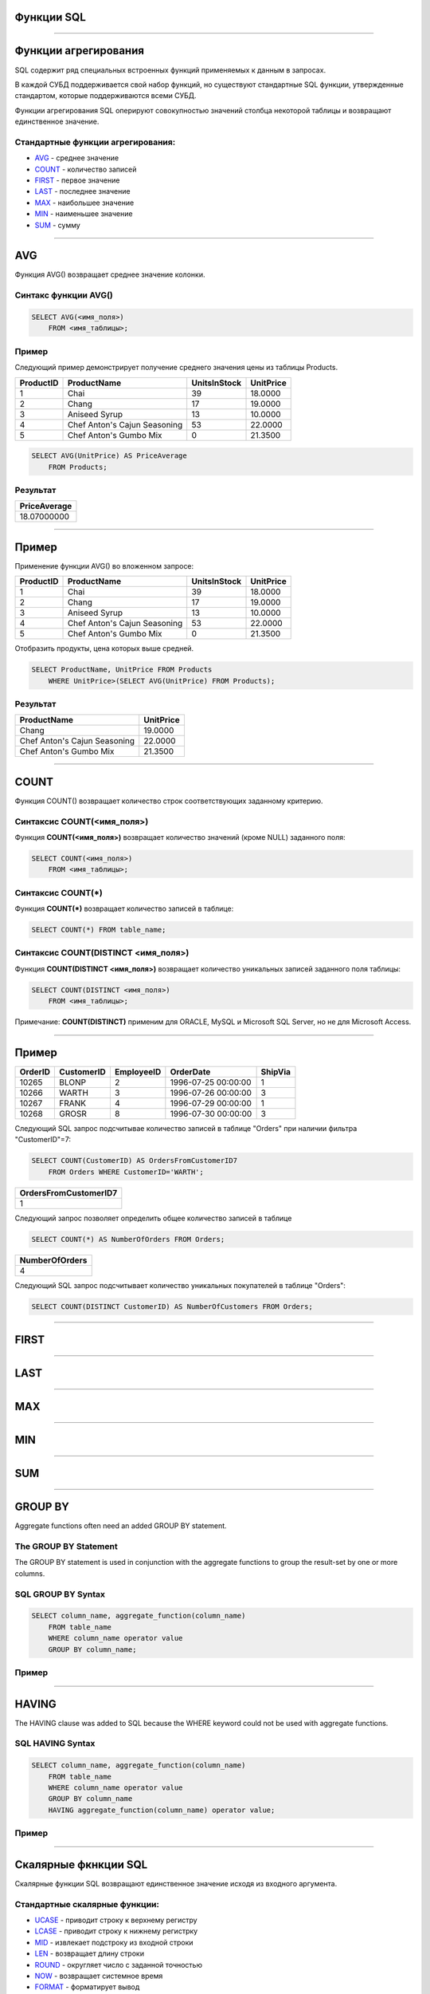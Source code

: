 
Функции SQL
===========

----

Функции агрегирования
=====================

.. SQL has many built-in functions for performing calculations on data.

SQL содержит ряд специальных встроенных функций применяемых к данным в запросах.

В каждой СУБД поддерживается свой набор функций, но существуют стандартные SQL функции, утвержденные стандартом, которые поддерживаются всеми СУБД.

.. SQL aggregate functions return a single value, calculated from values in a column.

Функции агрегирования SQL оперируют совокупностью значений столбца некоторой таблицы и возвращают единственное значение.

.. Useful aggregate functions:

Стандартные функции агрегирования:
----------------------------------

- `AVG`_    - среднее значение
- `COUNT`_  - количество записей
- `FIRST`_  - первое значение
- `LAST`_   - последнее значение
- `MAX`_    - наибольшее значение
- `MIN`_    - наименьшее значение
- `SUM`_    - сумму

----

AVG
===

Функция AVG() возвращает среднее значение колонки.

Синтакс функции AVG()
---------------------

.. sourcecode:: sql

    SELECT AVG(<имя_поля>) 
        FROM <имя_таблицы>;

Пример
------

.. The following SQL statement gets the average value of the "Price" column from the "Products" table:

Следующий пример демонстрирует получение среднего значения цены из таблицы Products.

+-----------+------------------------------+--------------+-----------+
| ProductID | ProductName                  | UnitsInStock | UnitPrice |
+===========+==============================+==============+===========+
|         1 | Chai                         |           39 |   18.0000 |
+-----------+------------------------------+--------------+-----------+
|         2 | Chang                        |           17 |   19.0000 |
+-----------+------------------------------+--------------+-----------+
|         3 | Aniseed Syrup                |           13 |   10.0000 |
+-----------+------------------------------+--------------+-----------+
|         4 | Chef Anton's Cajun Seasoning |           53 |   22.0000 |
+-----------+------------------------------+--------------+-----------+
|         5 | Chef Anton's Gumbo Mix       |            0 |   21.3500 |
+-----------+------------------------------+--------------+-----------+


.. sourcecode:: mysql
    
    SELECT AVG(UnitPrice) AS PriceAverage 
        FROM Products;

Результат
---------

+--------------+
| PriceAverage |
+==============+
|  18.07000000 |
+--------------+

----

Пример
======

Применение функции AVG() во вложенном запросе:

+-----------+------------------------------+--------------+-----------+
| ProductID | ProductName                  | UnitsInStock | UnitPrice |
+===========+==============================+==============+===========+
|         1 | Chai                         |           39 |   18.0000 |
+-----------+------------------------------+--------------+-----------+
|         2 | Chang                        |           17 |   19.0000 |
+-----------+------------------------------+--------------+-----------+
|         3 | Aniseed Syrup                |           13 |   10.0000 |
+-----------+------------------------------+--------------+-----------+
|         4 | Chef Anton's Cajun Seasoning |           53 |   22.0000 |
+-----------+------------------------------+--------------+-----------+
|         5 | Chef Anton's Gumbo Mix       |            0 |   21.3500 |
+-----------+------------------------------+--------------+-----------+

Отобразить продукты, цена которых выше средней.

.. sourcecode:: mysql

    SELECT ProductName, UnitPrice FROM Products 
        WHERE UnitPrice>(SELECT AVG(UnitPrice) FROM Products);

Результат
---------

+------------------------------+-----------+
| ProductName                  | UnitPrice |
+==============================+===========+
| Chang                        |   19.0000 |
+------------------------------+-----------+
| Chef Anton's Cajun Seasoning |   22.0000 |
+------------------------------+-----------+
| Chef Anton's Gumbo Mix       |   21.3500 |
+------------------------------+-----------+


----

COUNT
=====

.. The COUNT() function returns the number of rows that matches a specified criteria.

Функция COUNT() возвращает количество строк соответствующих заданному критерию.

.. SQL COUNT(column_name) Syntax

Синтаксис COUNT(<имя_поля>)
---------------------------


Функция **COUNT(<имя_поля>)** возвращает количество значений (кроме NULL) заданного поля:

.. sourcecode:: sql
    
    SELECT COUNT(<имя_поля>) 
        FROM <имя_таблицы>;

Синтаксис COUNT(*)
------------------

Функция **COUNT(*)** возвращает количество записей в таблице:

.. sourcecode:: sql
    
    SELECT COUNT(*) FROM table_name;

Синтаксис COUNT(DISTINCT <имя_поля>)
------------------------------------

Функция **COUNT(DISTINCT <имя_поля>)** возвращает количество уникальных записей заданного поля таблицы:

.. sourcecode:: sql

    SELECT COUNT(DISTINCT <имя_поля>) 
        FROM <имя_таблицы>;

Примечание: **COUNT(DISTINCT)** применим для ORACLE, MySQL и Microsoft SQL Server, но не для Microsoft Access.

----

Пример
======

+---------+------------+------------+---------------------+---------+
| OrderID | CustomerID | EmployeeID | OrderDate           | ShipVia |
+=========+============+============+=====================+=========+
|   10265 | BLONP      |          2 | 1996-07-25 00:00:00 |       1 |
+---------+------------+------------+---------------------+---------+
|   10266 | WARTH      |          3 | 1996-07-26 00:00:00 |       3 |
+---------+------------+------------+---------------------+---------+
|   10267 | FRANK      |          4 | 1996-07-29 00:00:00 |       1 |
+---------+------------+------------+---------------------+---------+
|   10268 | GROSR      |          8 | 1996-07-30 00:00:00 |       3 |
+---------+------------+------------+---------------------+---------+
 
Следующий SQL запрос подсчитывае количество записей в таблице "Orders" при наличии фильтра "CustomerID"=7:

.. The following SQL statement counts the number of orders from "CustomerID"=7 from the "Orders" table:

.. sourcecode:: sql

    SELECT COUNT(CustomerID) AS OrdersFromCustomerID7 
        FROM Orders WHERE CustomerID='WARTH';

+-----------------------+
| OrdersFromCustomerID7 |
+=======================+
|                     1 |
+-----------------------+

Следующий запрос позволяет определить общее количество записей в таблице

.. sourcecode:: sql

    SELECT COUNT(*) AS NumberOfOrders FROM Orders;

+----------------+
| NumberOfOrders |
+================+
|              4 |
+----------------+

.. The following SQL statement counts the number of unique customers in the "Orders" table:

Следующий SQL запрос подсчитывает количество уникальных покупателей в таблице "Orders":

.. sourcecode:: sql

    SELECT COUNT(DISTINCT CustomerID) AS NumberOfCustomers FROM Orders;

----

FIRST
=====

----

LAST
====

----

MAX
===

----

MIN
===

----

SUM
===

----

GROUP BY
========

Aggregate functions often need an added GROUP BY statement.

The GROUP BY Statement
----------------------

The GROUP BY statement is used in conjunction with the aggregate functions to group the result-set by one or more columns.

SQL GROUP BY Syntax
-------------------

.. sourcecode:: sql
    
    SELECT column_name, aggregate_function(column_name)
        FROM table_name
        WHERE column_name operator value
        GROUP BY column_name;

Пример
------

----

HAVING
======

The HAVING clause was added to SQL because the WHERE keyword could not be used with aggregate functions.

SQL HAVING Syntax
-----------------

.. sourcecode:: sql
    
    SELECT column_name, aggregate_function(column_name)
        FROM table_name
        WHERE column_name operator value
        GROUP BY column_name
        HAVING aggregate_function(column_name) operator value;

Пример
------

----

.. SQL Scalar functions

Скалярные фкнкции SQL 
=====================

.. SQL scalar functions return a single value, based on the input value.

Скалярные функции SQL возвращают единственное значение исходя из входного аргумента.

.. Useful scalar functions:


Стандартные скалярные функции:
------------------------------

- `UCASE`_  - приводит строку к верхнему регистру
- `LCASE`_  - приводит строку к нижнему регистрку
- `MID`_     - извлекает подстроку из входной строки
- `LEN`_     - возвращает длину строки
- `ROUND`_   - округляет число с заданной точностью
- `NOW`_     - возвращает системное время
- `FORMAT`_  - форматирует вывод

----

UCASE
=====

----

LCASE
=====

----

MID
===

----

LEN
===

----

ROUND
=====

----

NOW
===

----

FORMAT
======

----


SQL NULL Functions
==================

SQL ISNULL(), NVL(), IFNULL() and COALESCE() Functions

Look at the following "Products" table:
